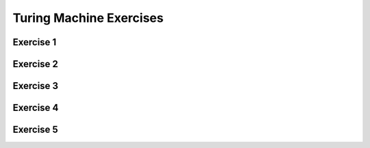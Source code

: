 .. This file is part of the OpenDSA eTextbook project. See
.. http://opendsa.org for more details.
.. Copyright (c) 2012-2020 by the OpenDSA Project Contributors, and
.. distributed under an MIT open source license.

.. avmetadata::
   :author: Mostafa Mohammed
   :requires:
   :satisfies:
   :topic: Turing Machines Exercises
   :keyword: Turing Machines


Turing Machine Exercises
========================

Exercise 1
----------

.. avembed:: AV/OpenFLAP/exercises/FLAssignments/TMexercise/addOnea.html pe
   :long_name: Turing Machines Exercise
   :keyword: Turing Machines

Exercise 2
----------

.. avembed:: AV/OpenFLAP/exercises/FLAssignments/TMexercise/swapab.html pe
   :long_name: Turing Machines Exercise
   :keyword: Turing Machines

Exercise 3
----------

.. avembed:: AV/OpenFLAP/exercises/FLAssignments/TMexercise/abcWInWWROut.html pe
   :long_name: Turing Machines Exercise
   :keyword: Turing Machines

Exercise 4
----------

.. avembed:: AV/OpenFLAP/exercises/FLAssignments/TMexercise/abcNawlargerthanNbw.html pe
   :long_name: Turing Machines Exercise
   :keyword: Turing Machines

Exercise 5
----------

.. avembed:: AV/OpenFLAP/exercises/FLAssignments/TMexercise/abPalindromes.html pe
   :long_name: Turing Machines Exercise
   :keyword: Turing Machines
